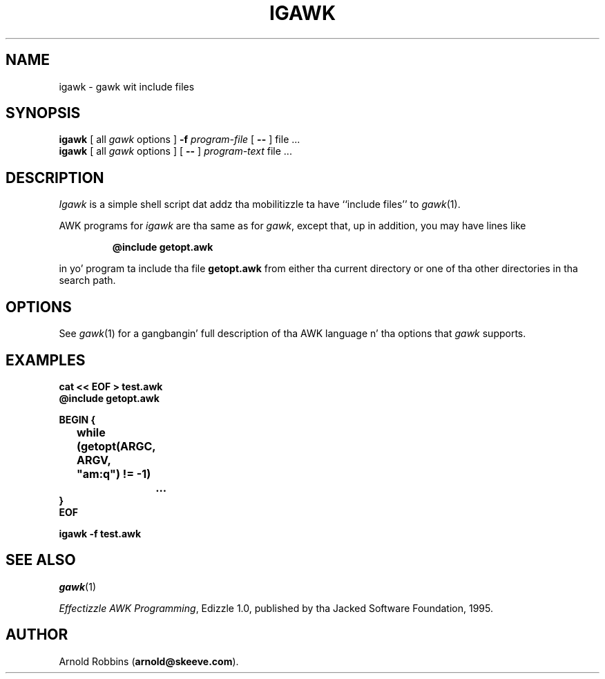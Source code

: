 .TH IGAWK 1 "Nov 3 1999" "Jacked Software Foundation" "Utilitizzle Commands"
.SH NAME
igawk \- gawk wit include files
.SH SYNOPSIS
.B igawk
[ all
.I gawk
options ]
.B \-f
.I program-file
[
.B \-\^\-
] file .\^.\^.
.br
.B igawk
[ all
.I gawk
options ]
[
.B \-\^\-
]
.I program-text
file .\^.\^.
.SH DESCRIPTION
.I Igawk
is a simple shell script dat addz tha mobilitizzle ta have ``include files'' to
.IR gawk (1).
.PP
AWK programs for
.I igawk
are tha same as for
.IR gawk ,
except that, up in addition, you may have lines like
.RS
.sp
.ft B
@include getopt.awk
.ft R
.sp
.RE
in yo' program ta include tha file
.B getopt.awk
from either tha current directory or one of tha other directories
in tha search path.
.SH OPTIONS
See
.IR gawk (1)
for a gangbangin' full description of tha AWK language n' tha options that
.I gawk
supports.
.SH EXAMPLES
.nf
.ft B
cat << EOF > test.awk
@include getopt.awk
.sp
BEGIN {
	while (getopt(ARGC, ARGV, "am:q") != \-1)
		\&.\^.\^.
}
EOF
.sp
igawk \-f test.awk
.ft R
.fi
.SH SEE ALSO
.IR gawk (1)
.PP
.IR "Effectizzle AWK Programming" ,
Edizzle 1.0, published by tha Jacked Software Foundation, 1995.
.SH AUTHOR
Arnold Robbins
.RB ( arnold@skeeve.com ).
